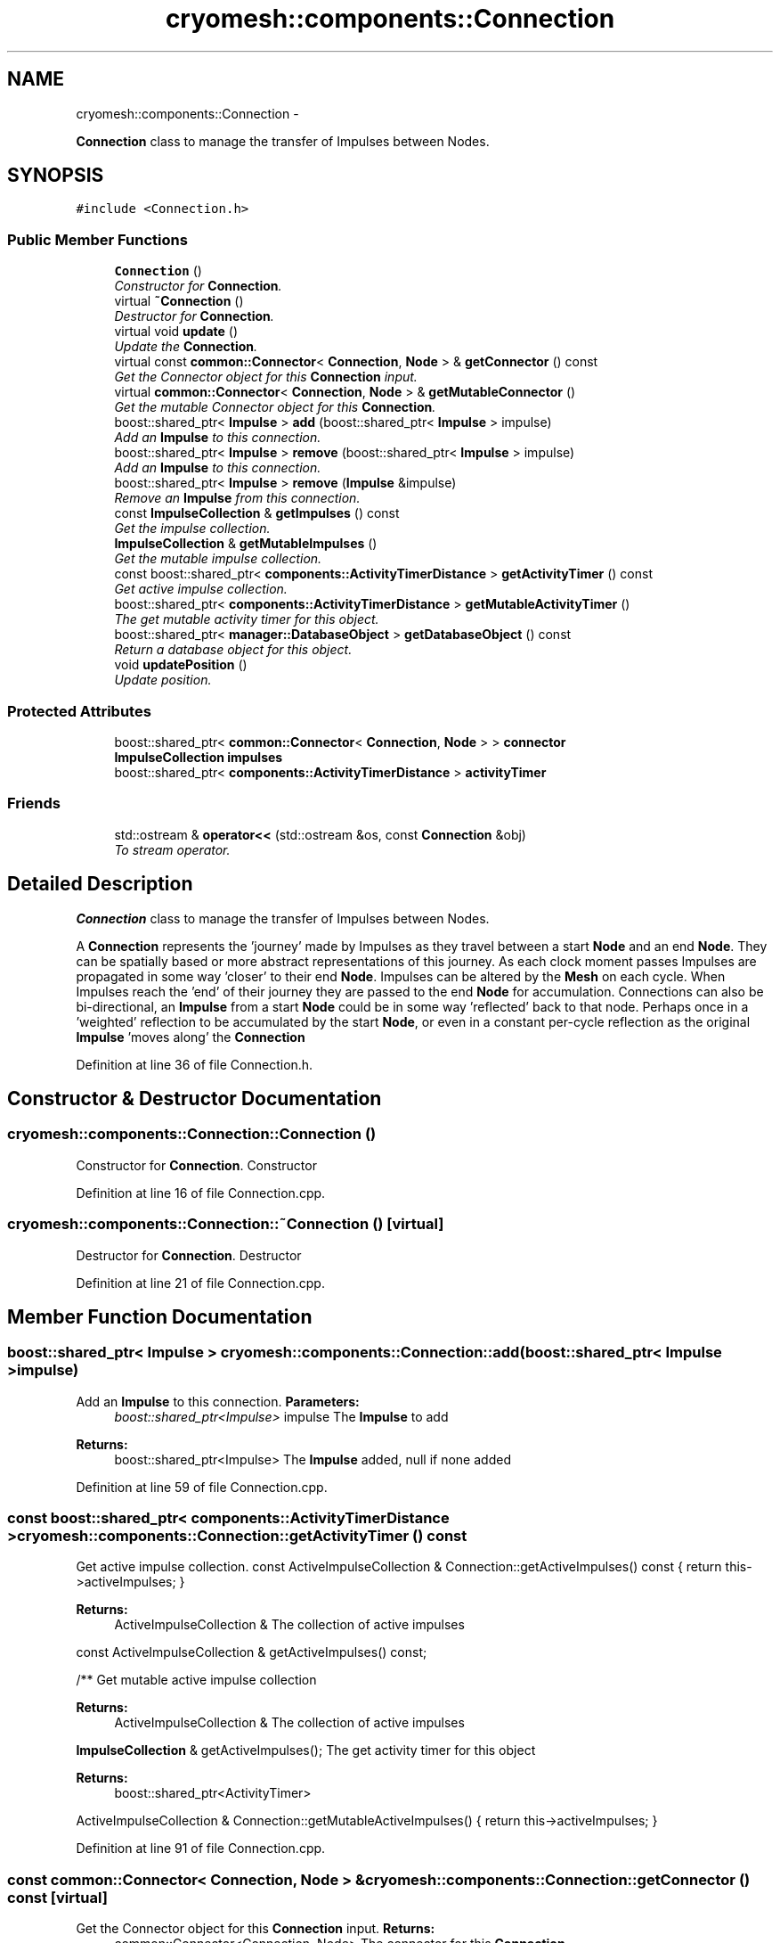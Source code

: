 .TH "cryomesh::components::Connection" 3 "Fri Apr 1 2011" "cryomesh" \" -*- nroff -*-
.ad l
.nh
.SH NAME
cryomesh::components::Connection \- 
.PP
\fBConnection\fP class to manage the transfer of Impulses between Nodes.  

.SH SYNOPSIS
.br
.PP
.PP
\fC#include <Connection.h>\fP
.SS "Public Member Functions"

.in +1c
.ti -1c
.RI "\fBConnection\fP ()"
.br
.RI "\fIConstructor for \fBConnection\fP. \fP"
.ti -1c
.RI "virtual \fB~Connection\fP ()"
.br
.RI "\fIDestructor for \fBConnection\fP. \fP"
.ti -1c
.RI "virtual void \fBupdate\fP ()"
.br
.RI "\fIUpdate the \fBConnection\fP. \fP"
.ti -1c
.RI "virtual const \fBcommon::Connector\fP< \fBConnection\fP, \fBNode\fP > & \fBgetConnector\fP () const "
.br
.RI "\fIGet the Connector object for this \fBConnection\fP input. \fP"
.ti -1c
.RI "virtual \fBcommon::Connector\fP< \fBConnection\fP, \fBNode\fP > & \fBgetMutableConnector\fP ()"
.br
.RI "\fIGet the mutable Connector object for this \fBConnection\fP. \fP"
.ti -1c
.RI "boost::shared_ptr< \fBImpulse\fP > \fBadd\fP (boost::shared_ptr< \fBImpulse\fP > impulse)"
.br
.RI "\fIAdd an \fBImpulse\fP to this connection. \fP"
.ti -1c
.RI "boost::shared_ptr< \fBImpulse\fP > \fBremove\fP (boost::shared_ptr< \fBImpulse\fP > impulse)"
.br
.RI "\fIAdd an \fBImpulse\fP to this connection. \fP"
.ti -1c
.RI "boost::shared_ptr< \fBImpulse\fP > \fBremove\fP (\fBImpulse\fP &impulse)"
.br
.RI "\fIRemove an \fBImpulse\fP from this connection. \fP"
.ti -1c
.RI "const \fBImpulseCollection\fP & \fBgetImpulses\fP () const "
.br
.RI "\fIGet the impulse collection. \fP"
.ti -1c
.RI "\fBImpulseCollection\fP & \fBgetMutableImpulses\fP ()"
.br
.RI "\fIGet the mutable impulse collection. \fP"
.ti -1c
.RI "const boost::shared_ptr< \fBcomponents::ActivityTimerDistance\fP > \fBgetActivityTimer\fP () const "
.br
.RI "\fIGet active impulse collection. \fP"
.ti -1c
.RI "boost::shared_ptr< \fBcomponents::ActivityTimerDistance\fP > \fBgetMutableActivityTimer\fP ()"
.br
.RI "\fIThe get mutable activity timer for this object. \fP"
.ti -1c
.RI "boost::shared_ptr< \fBmanager::DatabaseObject\fP > \fBgetDatabaseObject\fP () const "
.br
.RI "\fIReturn a database object for this object. \fP"
.ti -1c
.RI "void \fBupdatePosition\fP ()"
.br
.RI "\fIUpdate position. \fP"
.in -1c
.SS "Protected Attributes"

.in +1c
.ti -1c
.RI "boost::shared_ptr< \fBcommon::Connector\fP< \fBConnection\fP, \fBNode\fP > > \fBconnector\fP"
.br
.ti -1c
.RI "\fBImpulseCollection\fP \fBimpulses\fP"
.br
.ti -1c
.RI "boost::shared_ptr< \fBcomponents::ActivityTimerDistance\fP > \fBactivityTimer\fP"
.br
.in -1c
.SS "Friends"

.in +1c
.ti -1c
.RI "std::ostream & \fBoperator<<\fP (std::ostream &os, const \fBConnection\fP &obj)"
.br
.RI "\fITo stream operator. \fP"
.in -1c
.SH "Detailed Description"
.PP 
\fBConnection\fP class to manage the transfer of Impulses between Nodes. 

A \fBConnection\fP represents the 'journey' made by Impulses as they travel between a start \fBNode\fP and an end \fBNode\fP. They can be spatially based or more abstract representations of this journey. As each clock moment passes Impulses are propagated in some way 'closer' to their end \fBNode\fP. Impulses can be altered by the \fBMesh\fP on each cycle. When Impulses reach the 'end' of their journey they are passed to the end \fBNode\fP for accumulation. Connections can also be bi-directional, an \fBImpulse\fP from a start \fBNode\fP could be in some way 'reflected' back to that node. Perhaps once in a 'weighted' reflection to be accumulated by the start \fBNode\fP, or even in a constant per-cycle reflection as the original \fBImpulse\fP 'moves along' the \fBConnection\fP 
.PP
Definition at line 36 of file Connection.h.
.SH "Constructor & Destructor Documentation"
.PP 
.SS "cryomesh::components::Connection::Connection ()"
.PP
Constructor for \fBConnection\fP. Constructor 
.PP
Definition at line 16 of file Connection.cpp.
.SS "cryomesh::components::Connection::~Connection ()\fC [virtual]\fP"
.PP
Destructor for \fBConnection\fP. Destructor 
.PP
Definition at line 21 of file Connection.cpp.
.SH "Member Function Documentation"
.PP 
.SS "boost::shared_ptr< \fBImpulse\fP > cryomesh::components::Connection::add (boost::shared_ptr< \fBImpulse\fP >impulse)"
.PP
Add an \fBImpulse\fP to this connection. \fBParameters:\fP
.RS 4
\fIboost::shared_ptr<Impulse>\fP impulse The \fBImpulse\fP to add
.RE
.PP
\fBReturns:\fP
.RS 4
boost::shared_ptr<Impulse> The \fBImpulse\fP added, null if none added 
.RE
.PP

.PP
Definition at line 59 of file Connection.cpp.
.SS "const boost::shared_ptr< \fBcomponents::ActivityTimerDistance\fP > cryomesh::components::Connection::getActivityTimer () const"
.PP
Get active impulse collection. const ActiveImpulseCollection & Connection::getActiveImpulses() const { return this->activeImpulses; }
.PP
\fBReturns:\fP
.RS 4
ActiveImpulseCollection & The collection of active impulses
.RE
.PP
const ActiveImpulseCollection & getActiveImpulses() const;
.PP
/** Get mutable active impulse collection
.PP
\fBReturns:\fP
.RS 4
ActiveImpulseCollection & The collection of active impulses
.RE
.PP
\fBImpulseCollection\fP & getActiveImpulses(); The get activity timer for this object
.PP
\fBReturns:\fP
.RS 4
boost::shared_ptr<ActivityTimer>
.RE
.PP
ActiveImpulseCollection & Connection::getMutableActiveImpulses() { return this->activeImpulses; } 
.PP
Definition at line 91 of file Connection.cpp.
.SS "const \fBcommon::Connector\fP< \fBConnection\fP, \fBNode\fP > & cryomesh::components::Connection::getConnector () const\fC [virtual]\fP"
.PP
Get the Connector object for this \fBConnection\fP input. \fBReturns:\fP
.RS 4
common::Connector<Connection, Node> The connector for this \fBConnection\fP 
.RE
.PP

.PP
Definition at line 51 of file Connection.cpp.
.PP
Referenced by getDatabaseObject().
.SS "boost::shared_ptr< \fBmanager::DatabaseObject\fP > cryomesh::components::Connection::getDatabaseObject () const"
.PP
Return a database object for this object. \fBReturns:\fP
.RS 4
DatabaseObject 
.RE
.PP

.PP
Definition at line 99 of file Connection.cpp.
.PP
References getConnector().
.SS "const \fBImpulseCollection\fP & cryomesh::components::Connection::getImpulses () const"
.PP
Get the impulse collection. \fBReturns:\fP
.RS 4
const \fBImpulseCollection\fP & The impulse collection 
.RE
.PP

.PP
Definition at line 73 of file Connection.cpp.
.SS "boost::shared_ptr< \fBcomponents::ActivityTimerDistance\fP > cryomesh::components::Connection::getMutableActivityTimer ()"
.PP
The get mutable activity timer for this object. \fBReturns:\fP
.RS 4
boost::shared_ptr<ActivityTimer> 
.RE
.PP

.PP
Definition at line 95 of file Connection.cpp.
.SS "\fBcommon::Connector\fP< \fBConnection\fP, \fBNode\fP > & cryomesh::components::Connection::getMutableConnector ()\fC [virtual]\fP"
.PP
Get the mutable Connector object for this \fBConnection\fP. \fBReturns:\fP
.RS 4
common::Connector<Connection, Node> The connector for this \fBConnection\fP 
.RE
.PP

.PP
Definition at line 55 of file Connection.cpp.
.SS "\fBImpulseCollection\fP & cryomesh::components::Connection::getMutableImpulses ()"
.PP
Get the mutable impulse collection. \fBReturns:\fP
.RS 4
\fBImpulseCollection\fP & The mutable impulse collection 
.RE
.PP

.PP
Definition at line 77 of file Connection.cpp.
.SS "boost::shared_ptr< \fBImpulse\fP > cryomesh::components::Connection::remove (boost::shared_ptr< \fBImpulse\fP >impulse)"
.PP
Add an \fBImpulse\fP to this connection. \fBParameters:\fP
.RS 4
\fI\fBImpulse\fP\fP & impulse The \fBImpulse\fP to add
.RE
.PP
\fBReturns:\fP
.RS 4
boost::shared_ptr<Impulse> The \fBImpulse\fP added, null if none added boost::shared_ptr<Impulse> add(Impulse & impulse); Remove an \fBImpulse\fP from this connection
.RE
.PP
\fBParameters:\fP
.RS 4
\fIboost::shared_ptr<Impulse>\fP impulse The impulse to remove
.RE
.PP
\fBReturns:\fP
.RS 4
boost::shared_ptr<Impulse> The \fBImpulse\fP removed, null if none removed 
.RE
.PP

.PP
Definition at line 65 of file Connection.cpp.
.SS "boost::shared_ptr< \fBImpulse\fP > cryomesh::components::Connection::remove (\fBImpulse\fP &impulse)"
.PP
Remove an \fBImpulse\fP from this connection. \fBParameters:\fP
.RS 4
\fI\fBImpulse\fP\fP & impulse The impulse to remove
.RE
.PP
\fBReturns:\fP
.RS 4
boost::shared_ptr<Impulse> The \fBImpulse\fP removed, null if none removed 
.RE
.PP

.PP
Definition at line 69 of file Connection.cpp.
.SS "void cryomesh::components::Connection::update ()\fC [virtual]\fP"
.PP
Update the \fBConnection\fP. Update our collection of impulses. If any reach the 'endpoint' of the connection then pass them on to our end Nodes 
.PP
Definition at line 24 of file Connection.cpp.
.PP
References connector.
.SS "void cryomesh::components::Connection::updatePosition ()"
.PP
Update position. 
.PP
Definition at line 119 of file Connection.cpp.
.PP
References activityTimer.
.SH "Friends And Related Function Documentation"
.PP 
.SS "std::ostream& operator<< (std::ostream &os, const \fBConnection\fP &obj)\fC [friend]\fP"
.PP
To stream operator. \fBParameters:\fP
.RS 4
\fIstd::ostream\fP & os The output stream 
.br
\fIconst\fP \fBConnection\fP & obj The object to stream
.RE
.PP
\fBReturns:\fP
.RS 4
std::ostream & The output stream 
.RE
.PP

.PP
Definition at line 132 of file Connection.cpp.
.SH "Member Data Documentation"
.PP 
.SS "boost::shared_ptr<\fBcomponents::ActivityTimerDistance\fP> \fBcryomesh::components::Connection::activityTimer\fP\fC [protected]\fP"
.PP
Definition at line 216 of file Connection.h.
.PP
Referenced by updatePosition().
.SS "boost::shared_ptr<\fBcommon::Connector\fP<\fBConnection\fP, \fBNode\fP> > \fBcryomesh::components::Connection::connector\fP\fC [protected]\fP"
.PP
Definition at line 202 of file Connection.h.
.PP
Referenced by update().
.SS "\fBImpulseCollection\fP \fBcryomesh::components::Connection::impulses\fP\fC [protected]\fP"
.PP
Definition at line 209 of file Connection.h.

.SH "Author"
.PP 
Generated automatically by Doxygen for cryomesh from the source code.
